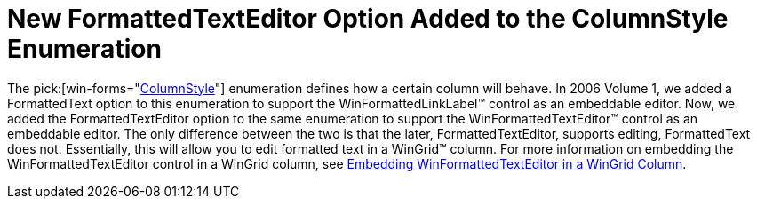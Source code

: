 ﻿////

|metadata|
{
    "name": "wingrid-new-formattedtexteditor-option-added-to-columnstyle-enumeration-whats-new-20063",
    "controlName": [],
    "tags": [],
    "guid": "{AB67B3C7-E25C-499A-88AE-930CE76B3834}",  
    "buildFlags": [],
    "createdOn": "2006-10-10T13:46:59Z"
}
|metadata|
////

= New FormattedTextEditor Option Added to the ColumnStyle Enumeration

The  pick:[win-forms="link:{ApiPlatform}win.ultrawingrid{ApiVersion}~infragistics.win.ultrawingrid.columnstyle.html[ColumnStyle]"]  enumeration defines how a certain column will behave. In 2006 Volume 1, we added a FormattedText option to this enumeration to support the WinFormattedLinkLabel™ control as an embeddable editor. Now, we added the FormattedTextEditor option to the same enumeration to support the WinFormattedTextEditor™ control as an embeddable editor. The only difference between the two is that the later, FormattedTextEditor, supports editing, FormattedText does not. Essentially, this will allow you to edit formatted text in a WinGrid™ column. For more information on embedding the WinFormattedTextEditor control in a WinGrid column, see link:winformattedtexteditor-embedding-winformattedtexteditor-in-a-wingrid-column.html[Embedding WinFormattedTextEditor in a WinGrid Column].
